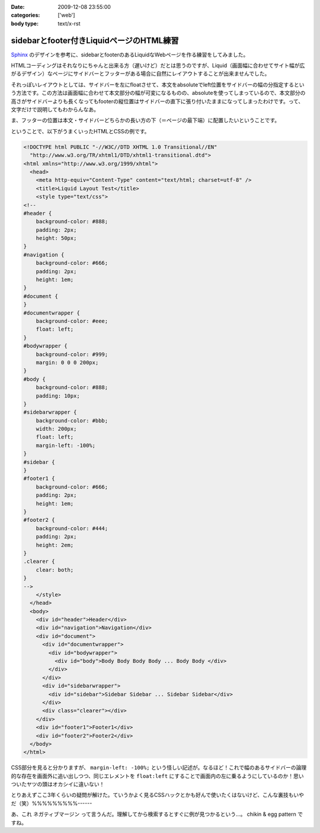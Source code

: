 :date: 2009-12-08 23:55:00
:categories: ['web']
:body type: text/x-rst

=========================================
sidebarとfooter付きLiquidページのHTML練習
=========================================

Sphinx_ のデザインを参考に、sidebarとfooterのあるLiquidなWebページを作る練習をしてみました。

.. _Sphinx: http://sphinx.shibu.jp/

HTMLコーディングはそれなりにちゃんと出来る方（遅いけど）だとは思うのですが、Liquid（画面幅に合わせてサイト幅が広がるデザイン）なページにサイドバーとフッターがある場合に自然にレイアウトすることが出来ませんでした。

それっぽいレイアウトとしては、サイドバーを左にfloatさせて、本文をabsoluteでleft位置をサイドバーの幅の分指定するという方法です。この方法は画面幅に合わせて本文部分の幅が可変になるものの、absoluteを使ってしまっているので、本文部分の高さがサイドバーよりも長くなってもfooterの縦位置はサイドバーの直下に張り付いたままになってしまったわけです。って、文字だけで説明してもわからんなあ。

ま、フッターの位置は本文・サイドバーどちらかの長い方の下（＝ページの最下端）に配置したいということです。

ということで、以下がうまくいったHTMLとCSSの例です。

.. code-block:: xml

  <!DOCTYPE html PUBLIC "-//W3C//DTD XHTML 1.0 Transitional//EN"
    "http://www.w3.org/TR/xhtml1/DTD/xhtml1-transitional.dtd">
  <html xmlns="http://www.w3.org/1999/xhtml">
    <head>
      <meta http-equiv="Content-Type" content="text/html; charset=utf-8" />
      <title>Liquid Layout Test</title>
      <style type="text/css">
  <!--
  #header {
      background-color: #888;
      padding: 2px;
      height: 50px;
  }
  #navigation {
      background-color: #666;
      padding: 2px;
      height: 1em;
  }
  #document {
  }
  #documentwrapper {
      background-color: #eee;
      float: left;
  }
  #bodywrapper {
      background-color: #999;
      margin: 0 0 0 200px;
  }
  #body {
      background-color: #888;
      padding: 10px;
  }
  #sidebarwrapper {
      background-color: #bbb;
      width: 200px;
      float: left;
      margin-left: -100%;
  }
  #sidebar {
  }
  #footer1 {
      background-color: #666;
      padding: 2px;
      height: 1em;
  }
  #footer2 {
      background-color: #444;
      padding: 2px;
      height: 2em;
  }
  .clearer {
      clear: both;
  }
  -->
      </style>
    </head>
    <body>
      <div id="header">Header</div>
      <div id="navigation">Navigation</div>
      <div id="document">
        <div id="documentwrapper">
          <div id="bodywrapper">
            <div id="body">Body Body Body Body ... Body Body </div>
          </div>
        </div>
        <div id="sidebarwrapper">
          <div id="sidebar">Sidebar Sidebar ... Sidebar Sidebar</div>
        </div>
        <div class="clearer"></div>
      </div>
      <div id="footer1">Footer1</div>
      <div id="footer2">Footer2</div>
    </body>
  </html>


CSS部分を見ると分かりますが、 ``margin-left: -100%;`` という怪しい記述が。なるほど！これで幅のあるサイドバーの論理的な存在を画面外に追い出しつつ、同じエレメントを ``float:left`` にすることで画面内の左に乗るようにしているのか！思いついたヤツの頭はオカシイに違いない！

とりあえずここ3年くらいの疑問が解けた。ていうかよく見るCSSハックとかも好んで使いたくはないけど、こんな裏技もいやだ（笑）%%%%%%%%%------

あ、これ ``ネガティブマージン`` って言うんだ。理解してから検索するとすぐに例が見つかるという...。 chikin & egg pattern ですね。



.. :extend type: text/x-rst
.. :extend:
